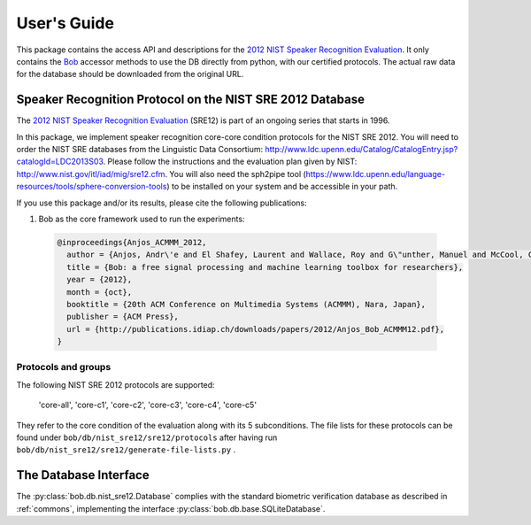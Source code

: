 .. vim: set fileencoding=utf-8 :
.. @author: Manuel Guenther <Manuel.Guenther@idiap.ch>
.. @date:   Thu Dec  6 12:28:25 CET 2012

==============
 User's Guide
==============

This package contains the access API and descriptions for the `2012 NIST Speaker Recognition Evaluation`_.
It only contains the Bob_ accessor methods to use the DB directly from python, with our certified protocols.
The actual raw data for the database should be downloaded from the original URL.


Speaker Recognition Protocol on the NIST SRE 2012 Database
----------------------------------------------------------

The `2012 NIST Speaker Recognition Evaluation`_ (SRE12) is part of an ongoing series that starts in 1996.

In this package, we implement speaker recognition core-core condition protocols for the NIST SRE 2012. You will need to order the NIST SRE databases from the Linguistic Data Consortium: http://www.ldc.upenn.edu/Catalog/CatalogEntry.jsp?catalogId=LDC2013S03. Please follow the instructions and the evaluation plan given by NIST: http://www.nist.gov/itl/iad/mig/sre12.cfm. You will also need the sph2pipe tool (https://www.ldc.upenn.edu/language-resources/tools/sphere-conversion-tools) to be installed on your system and be accessible in your path.

If you use this package and/or its results, please cite the following publications:

1. Bob as the core framework used to run the experiments:

  .. code-block:: latex

    @inproceedings{Anjos_ACMMM_2012,
      author = {Anjos, Andr\'e and El Shafey, Laurent and Wallace, Roy and G\"unther, Manuel and McCool, Christopher and Marcel, S\'ebastien},
      title = {Bob: a free signal processing and machine learning toolbox for researchers},
      year = {2012},
      month = {oct},
      booktitle = {20th ACM Conference on Multimedia Systems (ACMMM), Nara, Japan},
      publisher = {ACM Press},
      url = {http://publications.idiap.ch/downloads/papers/2012/Anjos_Bob_ACMMM12.pdf},
    }


Protocols and groups
~~~~~~~~~~~~~~~~~~~~

The following NIST SRE 2012 protocols are supported:

  'core-all', 'core-c1', 'core-c2', 'core-c3', 'core-c4', 'core-c5'

They refer to the core condition of the evaluation along with its 5 subconditions. The file lists for these protocols can be found under ``bob/db/nist_sre12/sre12/protocols`` after having run ``bob/db/nist_sre12/sre12/generate-file-lists.py`` .


The Database Interface
----------------------

The :py:class:`bob.db.nist_sre12.Database` complies with the standard biometric verification database as described in :ref:`commons`, implementing the interface :py:class:`bob.db.base.SQLiteDatabase`.

.. SQL Tables::
   The DB interface implements File, Model, Protocol, ProtocolPurpose, ModelEnrollLink and ModelProbeLink tables, extending the existing SQLiteDatabase implementations in other Bob packages. This is required to cope with the specificities of the NIST SRE.

   .. Physical and logical file names::
      Speech databases use multi-channel, typically stereo, files to encode multiple conversation sides into a single file. A single audio file in SPHERE format is read per conversation, while multiple logical sides are generated to process the data for each speaker separately.

   .. Missing client identifiers:
      The NIST SREs do not provide a speaker identifier, i.e. a client ID, for all of the speech file sides in the database. Instead, the protocol specifies what pairs of models and file side to test for the evaluation. We opted for using two additional tables in the interface, ModelEnrollLink and ModelProbeLink, to store what file sides should be used for enrolling each model and what file sides should be tested against each model. Note that these tables, especially ModelProbeLink, can be populated with millions of rows, slowing down the creation and query of the database. 



.. _idiap: http://www.idiap.ch
.. _bob: https://www.idiap.ch/software/bob
.. _nist_sre12: http://www.nist_sre12.org/
.. _spear: https://github.com/bioidiap/bob.spear
.. _spear.nist_sre12: https://github.com/bioidiap/spear.nist_sre12
.. _2012 NIST Speaker Recognition Evaluation: http://www.nist.gov/itl/iad/mig/sre12.cfm
.. _PRISM definition: http://code.google.com/p/prism-set
.. _sox: http://sox.sourceforge.net/


